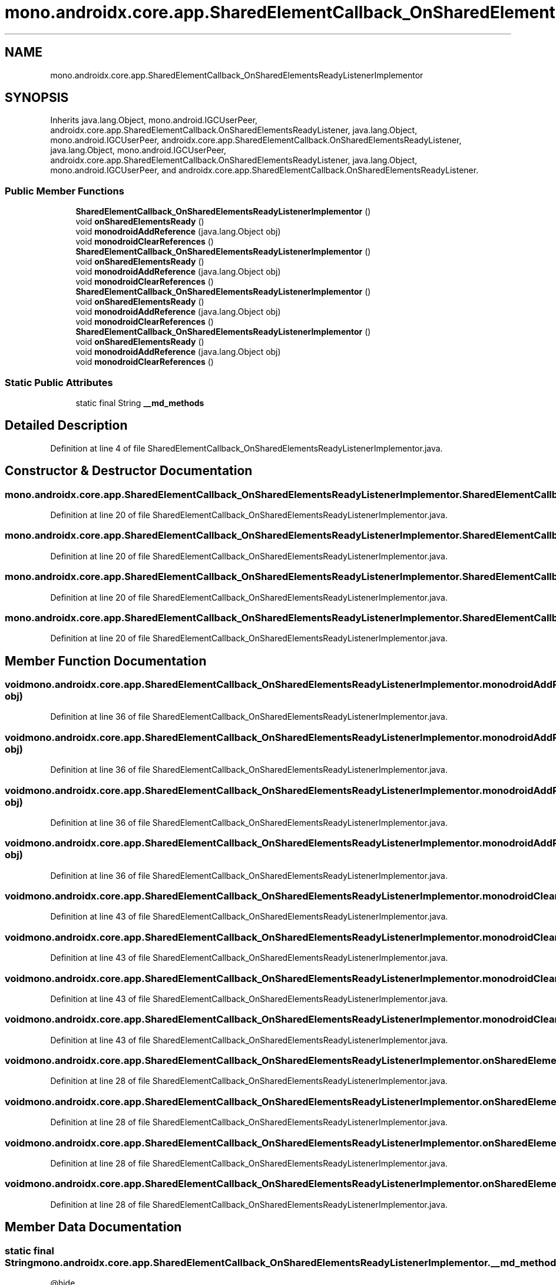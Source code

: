 .TH "mono.androidx.core.app.SharedElementCallback_OnSharedElementsReadyListenerImplementor" 3 "Thu Apr 29 2021" "Version 1.0" "Green Quake" \" -*- nroff -*-
.ad l
.nh
.SH NAME
mono.androidx.core.app.SharedElementCallback_OnSharedElementsReadyListenerImplementor
.SH SYNOPSIS
.br
.PP
.PP
Inherits java\&.lang\&.Object, mono\&.android\&.IGCUserPeer, androidx\&.core\&.app\&.SharedElementCallback\&.OnSharedElementsReadyListener, java\&.lang\&.Object, mono\&.android\&.IGCUserPeer, androidx\&.core\&.app\&.SharedElementCallback\&.OnSharedElementsReadyListener, java\&.lang\&.Object, mono\&.android\&.IGCUserPeer, androidx\&.core\&.app\&.SharedElementCallback\&.OnSharedElementsReadyListener, java\&.lang\&.Object, mono\&.android\&.IGCUserPeer, and androidx\&.core\&.app\&.SharedElementCallback\&.OnSharedElementsReadyListener\&.
.SS "Public Member Functions"

.in +1c
.ti -1c
.RI "\fBSharedElementCallback_OnSharedElementsReadyListenerImplementor\fP ()"
.br
.ti -1c
.RI "void \fBonSharedElementsReady\fP ()"
.br
.ti -1c
.RI "void \fBmonodroidAddReference\fP (java\&.lang\&.Object obj)"
.br
.ti -1c
.RI "void \fBmonodroidClearReferences\fP ()"
.br
.ti -1c
.RI "\fBSharedElementCallback_OnSharedElementsReadyListenerImplementor\fP ()"
.br
.ti -1c
.RI "void \fBonSharedElementsReady\fP ()"
.br
.ti -1c
.RI "void \fBmonodroidAddReference\fP (java\&.lang\&.Object obj)"
.br
.ti -1c
.RI "void \fBmonodroidClearReferences\fP ()"
.br
.ti -1c
.RI "\fBSharedElementCallback_OnSharedElementsReadyListenerImplementor\fP ()"
.br
.ti -1c
.RI "void \fBonSharedElementsReady\fP ()"
.br
.ti -1c
.RI "void \fBmonodroidAddReference\fP (java\&.lang\&.Object obj)"
.br
.ti -1c
.RI "void \fBmonodroidClearReferences\fP ()"
.br
.ti -1c
.RI "\fBSharedElementCallback_OnSharedElementsReadyListenerImplementor\fP ()"
.br
.ti -1c
.RI "void \fBonSharedElementsReady\fP ()"
.br
.ti -1c
.RI "void \fBmonodroidAddReference\fP (java\&.lang\&.Object obj)"
.br
.ti -1c
.RI "void \fBmonodroidClearReferences\fP ()"
.br
.in -1c
.SS "Static Public Attributes"

.in +1c
.ti -1c
.RI "static final String \fB__md_methods\fP"
.br
.in -1c
.SH "Detailed Description"
.PP 
Definition at line 4 of file SharedElementCallback_OnSharedElementsReadyListenerImplementor\&.java\&.
.SH "Constructor & Destructor Documentation"
.PP 
.SS "mono\&.androidx\&.core\&.app\&.SharedElementCallback_OnSharedElementsReadyListenerImplementor\&.SharedElementCallback_OnSharedElementsReadyListenerImplementor ()"

.PP
Definition at line 20 of file SharedElementCallback_OnSharedElementsReadyListenerImplementor\&.java\&.
.SS "mono\&.androidx\&.core\&.app\&.SharedElementCallback_OnSharedElementsReadyListenerImplementor\&.SharedElementCallback_OnSharedElementsReadyListenerImplementor ()"

.PP
Definition at line 20 of file SharedElementCallback_OnSharedElementsReadyListenerImplementor\&.java\&.
.SS "mono\&.androidx\&.core\&.app\&.SharedElementCallback_OnSharedElementsReadyListenerImplementor\&.SharedElementCallback_OnSharedElementsReadyListenerImplementor ()"

.PP
Definition at line 20 of file SharedElementCallback_OnSharedElementsReadyListenerImplementor\&.java\&.
.SS "mono\&.androidx\&.core\&.app\&.SharedElementCallback_OnSharedElementsReadyListenerImplementor\&.SharedElementCallback_OnSharedElementsReadyListenerImplementor ()"

.PP
Definition at line 20 of file SharedElementCallback_OnSharedElementsReadyListenerImplementor\&.java\&.
.SH "Member Function Documentation"
.PP 
.SS "void mono\&.androidx\&.core\&.app\&.SharedElementCallback_OnSharedElementsReadyListenerImplementor\&.monodroidAddReference (java\&.lang\&.Object obj)"

.PP
Definition at line 36 of file SharedElementCallback_OnSharedElementsReadyListenerImplementor\&.java\&.
.SS "void mono\&.androidx\&.core\&.app\&.SharedElementCallback_OnSharedElementsReadyListenerImplementor\&.monodroidAddReference (java\&.lang\&.Object obj)"

.PP
Definition at line 36 of file SharedElementCallback_OnSharedElementsReadyListenerImplementor\&.java\&.
.SS "void mono\&.androidx\&.core\&.app\&.SharedElementCallback_OnSharedElementsReadyListenerImplementor\&.monodroidAddReference (java\&.lang\&.Object obj)"

.PP
Definition at line 36 of file SharedElementCallback_OnSharedElementsReadyListenerImplementor\&.java\&.
.SS "void mono\&.androidx\&.core\&.app\&.SharedElementCallback_OnSharedElementsReadyListenerImplementor\&.monodroidAddReference (java\&.lang\&.Object obj)"

.PP
Definition at line 36 of file SharedElementCallback_OnSharedElementsReadyListenerImplementor\&.java\&.
.SS "void mono\&.androidx\&.core\&.app\&.SharedElementCallback_OnSharedElementsReadyListenerImplementor\&.monodroidClearReferences ()"

.PP
Definition at line 43 of file SharedElementCallback_OnSharedElementsReadyListenerImplementor\&.java\&.
.SS "void mono\&.androidx\&.core\&.app\&.SharedElementCallback_OnSharedElementsReadyListenerImplementor\&.monodroidClearReferences ()"

.PP
Definition at line 43 of file SharedElementCallback_OnSharedElementsReadyListenerImplementor\&.java\&.
.SS "void mono\&.androidx\&.core\&.app\&.SharedElementCallback_OnSharedElementsReadyListenerImplementor\&.monodroidClearReferences ()"

.PP
Definition at line 43 of file SharedElementCallback_OnSharedElementsReadyListenerImplementor\&.java\&.
.SS "void mono\&.androidx\&.core\&.app\&.SharedElementCallback_OnSharedElementsReadyListenerImplementor\&.monodroidClearReferences ()"

.PP
Definition at line 43 of file SharedElementCallback_OnSharedElementsReadyListenerImplementor\&.java\&.
.SS "void mono\&.androidx\&.core\&.app\&.SharedElementCallback_OnSharedElementsReadyListenerImplementor\&.onSharedElementsReady ()"

.PP
Definition at line 28 of file SharedElementCallback_OnSharedElementsReadyListenerImplementor\&.java\&.
.SS "void mono\&.androidx\&.core\&.app\&.SharedElementCallback_OnSharedElementsReadyListenerImplementor\&.onSharedElementsReady ()"

.PP
Definition at line 28 of file SharedElementCallback_OnSharedElementsReadyListenerImplementor\&.java\&.
.SS "void mono\&.androidx\&.core\&.app\&.SharedElementCallback_OnSharedElementsReadyListenerImplementor\&.onSharedElementsReady ()"

.PP
Definition at line 28 of file SharedElementCallback_OnSharedElementsReadyListenerImplementor\&.java\&.
.SS "void mono\&.androidx\&.core\&.app\&.SharedElementCallback_OnSharedElementsReadyListenerImplementor\&.onSharedElementsReady ()"

.PP
Definition at line 28 of file SharedElementCallback_OnSharedElementsReadyListenerImplementor\&.java\&.
.SH "Member Data Documentation"
.PP 
.SS "static final String mono\&.androidx\&.core\&.app\&.SharedElementCallback_OnSharedElementsReadyListenerImplementor\&.__md_methods\fC [static]\fP"
@hide 
.PP
Definition at line 11 of file SharedElementCallback_OnSharedElementsReadyListenerImplementor\&.java\&.

.SH "Author"
.PP 
Generated automatically by Doxygen for Green Quake from the source code\&.
